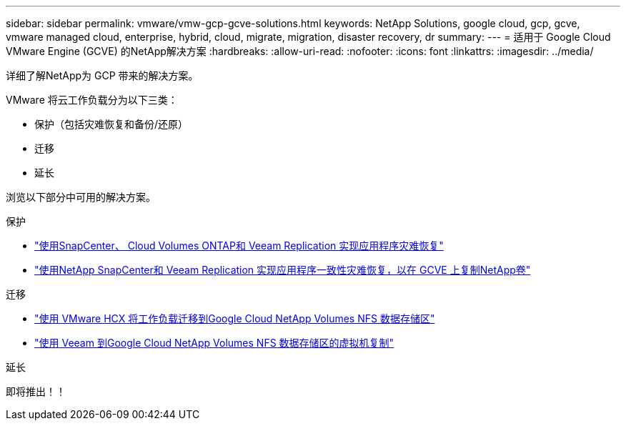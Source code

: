 ---
sidebar: sidebar 
permalink: vmware/vmw-gcp-gcve-solutions.html 
keywords: NetApp Solutions, google cloud, gcp, gcve, vmware managed cloud, enterprise, hybrid, cloud, migrate, migration, disaster recovery, dr 
summary:  
---
= 适用于 Google Cloud VMware Engine (GCVE) 的NetApp解决方案
:hardbreaks:
:allow-uri-read: 
:nofooter: 
:icons: font
:linkattrs: 
:imagesdir: ../media/


[role="lead"]
详细了解NetApp为 GCP 带来的解决方案。

VMware 将云工作负载分为以下三类：

* 保护（包括灾难恢复和备份/还原）
* 迁移
* 延长


浏览以下部分中可用的解决方案。

[role="tabbed-block"]
====
.保护
--
* link:vmw-gcp-gcve-app-dr-guest-veeam.html["使用SnapCenter、 Cloud Volumes ONTAP和 Veeam Replication 实现应用程序灾难恢复"]
* link:vmw-gcp-gcve-app-dr-ds-veeam.html["使用NetApp SnapCenter和 Veeam Replication 实现应用程序一致性灾难恢复，以在 GCVE 上复制NetApp卷"]


--
.迁移
--
* link:vmw-gcp-gcve-migrate-hcx.html["使用 VMware HCX 将工作负载迁移到Google Cloud NetApp Volumes NFS 数据存储区"]
* link:vmw-gcp-gcve-migrate-veeam.html["使用 Veeam 到Google Cloud NetApp Volumes NFS 数据存储区的虚拟机复制"]


--
.延长
--
即将推出！！

--
====